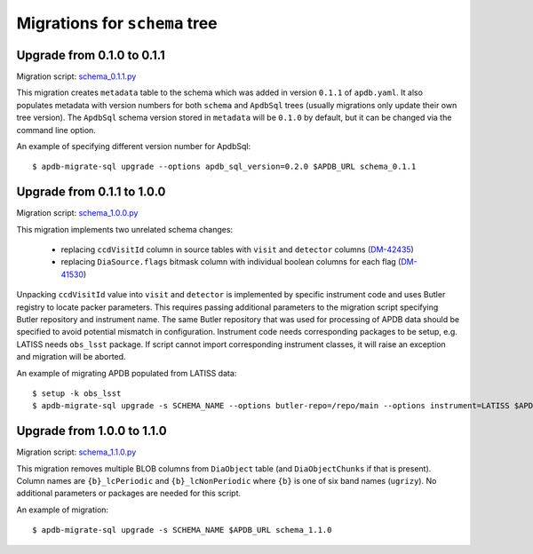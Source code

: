 ##############################
Migrations for ``schema`` tree
##############################

Upgrade from 0.1.0 to 0.1.1
===========================

Migration script: `schema_0.1.1.py <https://github.com/lsst-dm/dax_apdb_migrate/blob/main/migrations/sql/schema/schema_0.1.1.py>`_

This migration creates ``metadata`` table to the schema which was added in version ``0.1.1`` of ``apdb.yaml``.
It also populates metadata with version numbers for both ``schema`` and ``ApdbSql`` trees (usually migrations only update their own tree version).
The ``ApdbSql`` schema version stored in ``metadata`` will be ``0.1.0`` by default, but it can be changed via the command line option.

An example of specifying different version number for ApdbSql::

    $ apdb-migrate-sql upgrade --options apdb_sql_version=0.2.0 $APDB_URL schema_0.1.1


Upgrade from 0.1.1 to 1.0.0
===========================

Migration script: `schema_1.0.0.py <https://github.com/lsst-dm/dax_apdb_migrate/blob/main/migrations/sql/schema/schema_1.0.0.py>`_

This migration implements two unrelated schema changes:

  - replacing ``ccdVisitId`` column in source tables with ``visit`` and ``detector`` columns (`DM-42435 <https://rubinobs.atlassian.net/browse/DM-42435>`_)
  - replacing ``DiaSource.flags`` bitmask column with individual boolean columns for each flag (`DM-41530 <https://rubinobs.atlassian.net/browse/DM-41530>`_)

Unpacking ``ccdVisitId`` value into ``visit`` and ``detector`` is implemented by specific instrument code and uses Butler registry to locate packer parameters.
This requires passing additional parameters to the migration script specifying Butler repository and instrument name.
The same Butler repository that was used for processing of APDB data should be specified to avoid potential mismatch in configuration.
Instrument code needs corresponding packages to be setup, e.g. LATISS needs ``obs_lsst`` package.
If script cannot import corresponding instrument classes, it will raise an exception and migration will be aborted.

An example of migrating APDB populated from LATISS data::

    $ setup -k obs_lsst
    $ apdb-migrate-sql upgrade -s SCHEMA_NAME --options butler-repo=/repo/main --options instrument=LATISS $APDB_URL schema_1.0.0


Upgrade from 1.0.0 to 1.1.0
===========================

Migration script: `schema_1.1.0.py <https://github.com/lsst-dm/dax_apdb_migrate/blob/main/migrations/sql/schema/schema_1.1.0.py>`_

This migration removes multiple BLOB columns from ``DiaObject`` table (and ``DiaObjectChunks`` if that is present).
Column names are ``{b}_lcPeriodic`` and ``{b}_lcNonPeriodic`` where ``{b}`` is one of six band names (``ugrizy``).
No additional parameters or packages are needed for this script.

An example of migration::

    $ apdb-migrate-sql upgrade -s SCHEMA_NAME $APDB_URL schema_1.1.0
